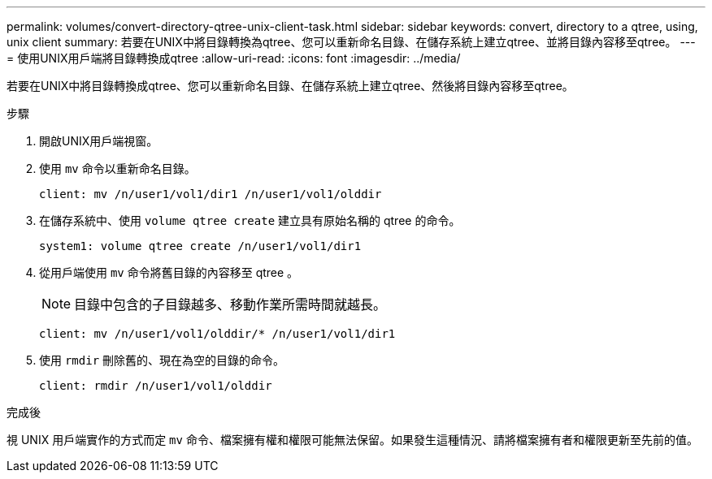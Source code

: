 ---
permalink: volumes/convert-directory-qtree-unix-client-task.html 
sidebar: sidebar 
keywords: convert, directory to a qtree, using, unix client 
summary: 若要在UNIX中將目錄轉換為qtree、您可以重新命名目錄、在儲存系統上建立qtree、並將目錄內容移至qtree。 
---
= 使用UNIX用戶端將目錄轉換成qtree
:allow-uri-read: 
:icons: font
:imagesdir: ../media/


[role="lead"]
若要在UNIX中將目錄轉換成qtree、您可以重新命名目錄、在儲存系統上建立qtree、然後將目錄內容移至qtree。

.步驟
. 開啟UNIX用戶端視窗。
. 使用 `mv` 命令以重新命名目錄。
+
[listing]
----
client: mv /n/user1/vol1/dir1 /n/user1/vol1/olddir
----
. 在儲存系統中、使用 `volume qtree create` 建立具有原始名稱的 qtree 的命令。
+
[listing]
----
system1: volume qtree create /n/user1/vol1/dir1
----
. 從用戶端使用 `mv` 命令將舊目錄的內容移至 qtree 。
+
[NOTE]
====
目錄中包含的子目錄越多、移動作業所需時間就越長。

====
+
[listing]
----
client: mv /n/user1/vol1/olddir/* /n/user1/vol1/dir1
----
. 使用 `rmdir` 刪除舊的、現在為空的目錄的命令。
+
[listing]
----
client: rmdir /n/user1/vol1/olddir
----


.完成後
視 UNIX 用戶端實作的方式而定 `mv` 命令、檔案擁有權和權限可能無法保留。如果發生這種情況、請將檔案擁有者和權限更新至先前的值。
